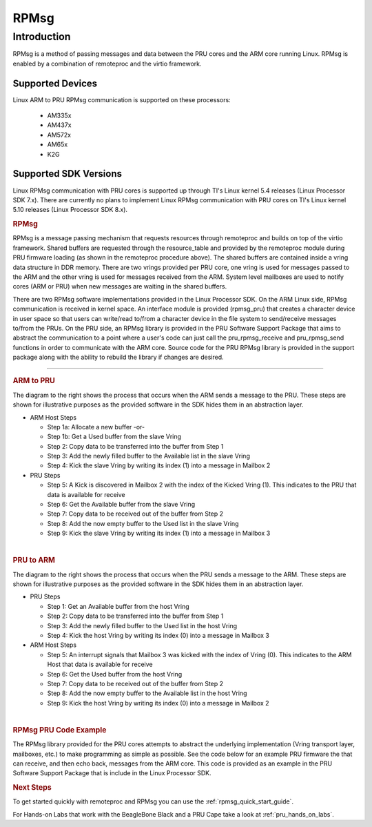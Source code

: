 .. _pru_rpmsg:

RPMsg
-----

Introduction
^^^^^^^^^^^^

RPMsg is a method of passing messages and data between the PRU cores and
the ARM core running Linux. RPMsg is
enabled by a combination of remoteproc and the virtio framework.

Supported Devices
"""""""""""""""""

Linux ARM to PRU RPMsg communication is supported on these processors:

 * AM335x

 * AM437x

 * AM572x

 * AM65x

 * K2G

Supported SDK Versions
""""""""""""""""""""""

Linux RPMsg communication with PRU cores is supported up through TI's Linux
kernel 5.4 releases (Linux Processor SDK 7.x). There are currently no plans to
implement Linux RPMsg communication with PRU cores on TI's Linux kernel 5.10
releases (Linux Processor SDK 8.x).

.. rubric:: RPMsg
   :name: rpmsg

RPMsg is a message passing mechanism that requests resources through
remoteproc and builds on top of the virtio framework. Shared buffers are
requested through the resource_table and provided by the remoteproc
module during PRU firmware loading (as shown in the remoteproc procedure
above). The shared buffers are contained inside a vring data structure
in DDR memory. There are two vrings provided per PRU core, one vring is
used for messages passed to the ARM and the other vring is used for
messages received from the ARM. System level mailboxes are used to
notify cores (ARM or PRU) when new messages are waiting in the shared
buffers.

There are two RPMsg software implementations provided in the Linux
Processor SDK. On the ARM Linux side, RPMsg communication is received in
kernel space. An interface module is provided (rpmsg_pru) that creates
a character device in user space so that users can write/read to/from a
character device in the file system to send/receive messages to/from the
PRUs. On the PRU side, an RPMsg library is provided in the PRU Software
Support Package that aims to abstract the communication to a point where
a user's code can just call the pru_rpmsg_receive and pru_rpmsg_send
functions in order to communicate with the ARM core. Source code for the
PRU RPMsg library is provided in the support package along with the
ability to rebuild the library if changes are desired.

.. Image:: /images/Rpmsg_diagram_2_0_2_11.PNG

--------------

.. rubric:: ARM to PRU
   :name: arm-to-pru

.. raw:: html

   <div class="floatright">

.. Image:: /images/Arm-to-pru.PNG

.. raw:: html

   </div>

The diagram to the right shows the process that occurs when the ARM
sends a message to the PRU. These steps are shown for illustrative
purposes as the provided software in the SDK hides them in an
abstraction layer.

-  ARM Host Steps

   -  Step 1a: Allocate a new buffer
      -or-
   -  Step 1b: Get a Used buffer from the slave Vring
   -  Step 2: Copy data to be transferred into the buffer from Step 1
   -  Step 3: Add the newly filled buffer to the Available list in the
      slave Vring
   -  Step 4: Kick the slave Vring by writing its index (1) into a
      message in Mailbox 2

-  PRU Steps

   -  Step 5: A Kick is discovered in Mailbox 2 with the index of the
      Kicked Vring (1). This indicates to the PRU that data is available
      for receive
   -  Step 6: Get the Available buffer from the slave Vring
   -  Step 7: Copy data to be received out of the buffer from Step 2
   -  Step 8: Add the now empty buffer to the Used list in the slave
      Vring
   -  Step 9: Kick the slave Vring by writing its index (1) into a
      message in Mailbox 3

| 

.. rubric:: PRU to ARM
   :name: pru-to-arm

.. raw:: html

   <div class="floatright">

.. Image:: /images/Pru-to-arm.PNG

.. raw:: html

   </div>

The diagram to the right shows the process that occurs when the PRU
sends a message to the ARM. These steps are shown for illustrative
purposes as the provided software in the SDK hides them in an
abstraction layer.

-  PRU Steps

   -  Step 1: Get an Available buffer from the host Vring
   -  Step 2: Copy data to be transferred into the buffer from Step 1
   -  Step 3: Add the newly filled buffer to the Used list in the host
      Vring
   -  Step 4: Kick the host Vring by writing its index (0) into a
      message in Mailbox 3

-  ARM Host Steps

   -  Step 5: An interrupt signals that Mailbox 3 was kicked with the
      index of Vring (0). This indicates to the ARM Host that data is
      available for receive
   -  Step 6: Get the Used buffer from the host Vring
   -  Step 7: Copy data to be received out of the buffer from Step 2
   -  Step 8: Add the now empty buffer to the Available list in the host
      Vring
   -  Step 9: Kick the host Vring by writing its index (0) into a
      message in Mailbox 2

| 

.. rubric:: RPMsg PRU Code Example
   :name: rpmsg-pru-code-example

| The RPMsg library provided for the PRU cores attempts to abstract the
  underlying implementation (Vring transport layer, mailboxes, etc.) to
  make programming as simple as possible. See the code below for an
  example PRU firmware the that can receive, and then echo back,
  messages from the ARM core. This code is provided as an example in the
  PRU Software Support Package that is include in the Linux Processor
  SDK.

.. Image:: /images/Rpmsg_code.PNG

.. rubric:: Next Steps
   :name: next-steps

To get started quickly with remoteproc and RPMsg you can use the
:ref:`rpmsg_quick_start_guide`.

For Hands-on Labs that work with the BeagleBone Black and a PRU Cape take a look
at :ref:`pru_hands_on_labs`.

